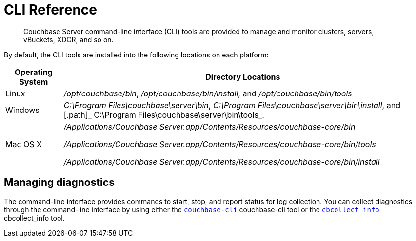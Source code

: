 [#topic_c4y_k5d_54]
= CLI Reference

[abstract]
Couchbase Server command-line interface (CLI) tools are provided to manage and monitor clusters, servers, vBuckets, XDCR, and so on.

By default, the CLI tools are installed into the following locations on each platform:

[cols="50,313"]
|===
| Operating System | Directory Locations

| Linux
| [.path]_/opt/couchbase/bin_, [.path]_/opt/couchbase/bin/install_, and [.path]_/opt/couchbase/bin/tools_

| Windows
| [.path]_C:\Program Files\couchbase\server\bin_, [.path]_C:\Program Files\couchbase\server\bin\install_, and [.path]_ C:\Program Files\couchbase\server\bin\tools_.

| Mac OS X
| [.path]_/Applications/Couchbase Server.app/Contents/Resources/couchbase-core/bin_

[.path]_/Applications/Couchbase Server.app/Contents/Resources/couchbase-core/bin/tools_

[.path]_/Applications/Couchbase Server.app/Contents/Resources/couchbase-core/bin/install_
|===

== Managing diagnostics

The command-line interface provides commands to start, stop, and report status for log collection.
You can collect diagnostics through the command-line interface by using either the xref:cbcli-intro.adoc#cbcli-intro[[.cmd]`couchbase-cli`] couchbase-cli tool or the xref:cbcollect-info-tool.adoc#cbcollect-info-tool[[.cmd]`cbcollect_info`] cbcollect_info tool.

